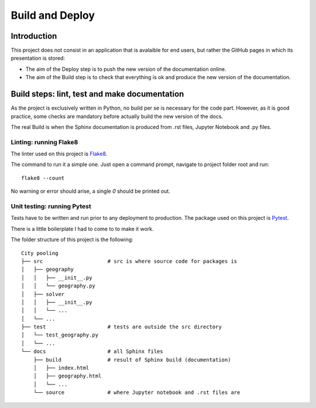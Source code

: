 **********************
Build and Deploy
**********************

Introduction
####################################################

This project does not consist in an application that is avalaible for end users, 
but rather the GitHub pages in which its presentation is stored:

* The aim of the Deploy step is to push the new version of the documentation online.
* The aim of the Build step is to check that everything is ok and produce the new
  version of the documentation.

Build steps: lint, test and make documentation 
####################################################

As the project is exclusively written in Python, no build per se is necessary for 
the code part. However, as it is good practice, some checks are mandatory before 
actually build the new version of the docs.

The real Build is when the Sphinx documentation is produced from .rst files, 
Jupyter Notebook and .py files.

Linting: running Flake8
***********************

The linter used on this project is `Flake8 <http://flake8.pycqa.org/en/latest/>`_.

The command to run it a simple one. Just open a command prompt, navigate 
to project folder root and run:
::

    flake8 --count

No warning or error should arise, a single `0` should be printed out.

Unit testing: running Pytest
****************************

Tests have to be written and run prior to any deployment to production. The 
package used on this project is `Pytest <https://docs.pytest.org/en/latest/>`_.

There is a little boilerplate I had to come to to make it work.

The folder structure of this project is the following:
::

    City pooling
    ├── src                     # src is where source code for packages is
    │   ├── geography
    │   │   ├── __init__.py
    │   │   └── geography.py
    │   ├── solver
    │   │   ├── __init__.py
    │   │   └── ...
    │   └── ...
    ├── test                    # tests are outside the src directory
    │   └── test_geography.py
    │   └── ...
    └── docs                    # all Sphinx files
        ├── build               # result of Sphinx build (documentation)
        │   ├── index.html
        │   ├── geography.html
        │   └── ...
        └── source              # where Jupyter notebook and .rst files are
